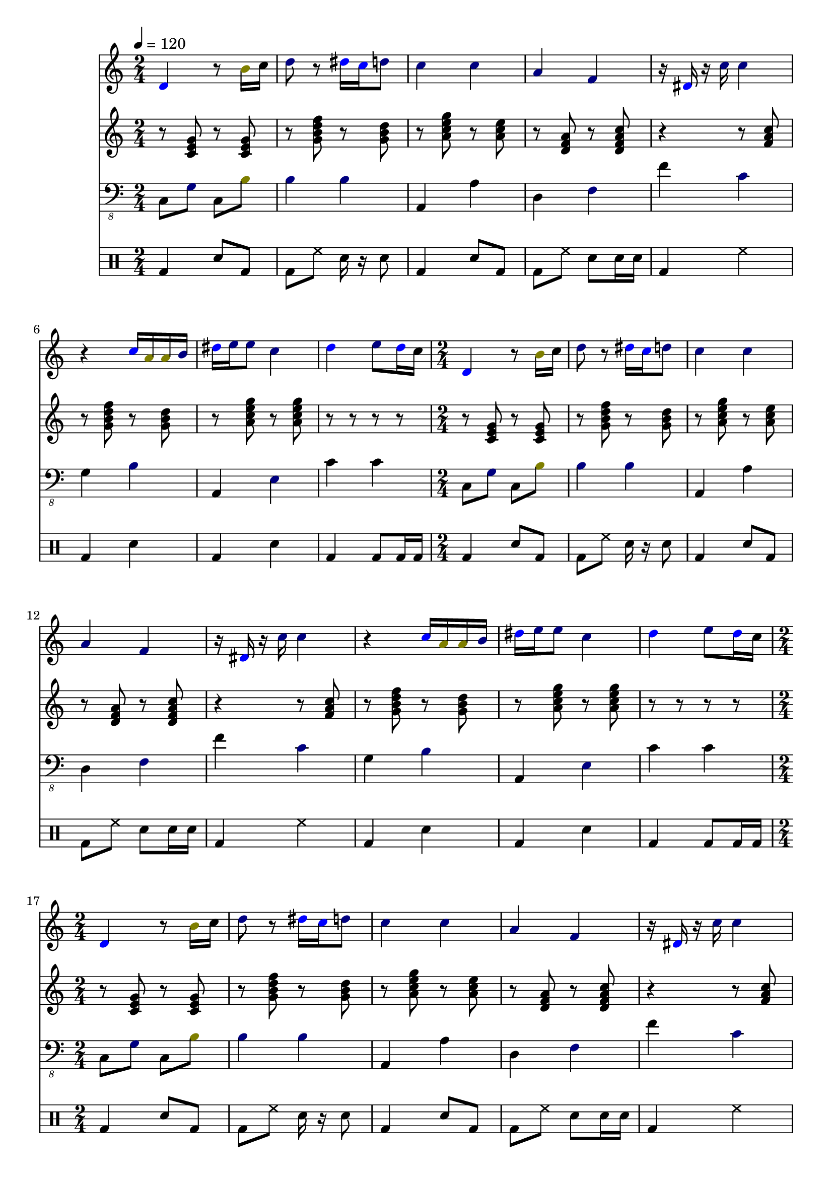 \version "2.12.1"
Melody = {
  \tempo 4=120
  \clef treble
  \repeat unfold 4 {
\time 2/4
    
\override NoteHead #'color = #blue
d'4 
\override NoteHead #'color = #black
r8 
\override NoteHead #'color = #darkyellow
b'16 
\override NoteHead #'color = #black
c''16  |
    
\override NoteHead #'color = #darkblue
d''8 
\override NoteHead #'color = #black
r8 
\override NoteHead #'color = #blue
dis''16 
\override NoteHead #'color = #blue
c''16 
\override NoteHead #'color = #darkblue
d''8  |
    
\override NoteHead #'color = #darkblue
c''4 
\override NoteHead #'color = #darkblue
c''4  |
    
\override NoteHead #'color = #darkblue
a'4 
\override NoteHead #'color = #darkblue
f'4  |
    
\override NoteHead #'color = #black
r16 
\override NoteHead #'color = #blue
dis'16 
\override NoteHead #'color = #black
r16 
\override NoteHead #'color = #darkblue
c''16 
\override NoteHead #'color = #darkblue
c''4  |
    
\override NoteHead #'color = #black
r4 
\override NoteHead #'color = #blue
c''16 
\override NoteHead #'color = #darkyellow
a'16 
\override NoteHead #'color = #darkyellow
a'16 
\override NoteHead #'color = #darkblue
b'16  |
    
\override NoteHead #'color = #blue
dis''16 
\override NoteHead #'color = #darkblue
e''16 
\override NoteHead #'color = #darkblue
e''8 
\override NoteHead #'color = #darkblue
c''4  |
    
\override NoteHead #'color = #blue
d''4 
\override NoteHead #'color = #darkblue
e''8 
\override NoteHead #'color = #blue
d''16 
\override NoteHead #'color = #black
c''16  |
  }
}
Chords = \chordmode {
  \tempo 4=120
  \clef treble
  \repeat unfold 4 {
\time 2/4
    r8 c8 r8 c8  |
    r8 g8:7 r8 g8  |
    r8 a8:m7 r8 a8:m  |
    r8 d8:m r8 d8:m7  |
    r4 r8 f8  |
    r8 g8:7 r8 g8  |
    r8 a8:m7 r8 a8:m7  |
    r8 r8 r8 r8  |
  }
}
Bass = {
  \tempo 4=120
  \clef "bass_8"
  \repeat unfold 4 {
\time 2/4
    
\override NoteHead #'color = #black
c,8 
\override NoteHead #'color = #darkblue
g,8 
\override NoteHead #'color = #black
c,8 
\override NoteHead #'color = #darkyellow
b,8  |
    
\override NoteHead #'color = #darkblue
b,4 
\override NoteHead #'color = #darkblue
b,4  |
    
\override NoteHead #'color = #black
a,,4 
\override NoteHead #'color = #black
a,4  |
    
\override NoteHead #'color = #black
d,4 
\override NoteHead #'color = #darkblue
f,4  |
    
\override NoteHead #'color = #black
f4 
\override NoteHead #'color = #darkblue
c4  |
    
\override NoteHead #'color = #black
g,4 
\override NoteHead #'color = #darkblue
b,4  |
    
\override NoteHead #'color = #black
a,,4 
\override NoteHead #'color = #darkblue
e,4  |
    
\override NoteHead #'color = #black
c4 
\override NoteHead #'color = #black
c4  |
  }
}
Drums = \drummode {
  \tempo 4=120
  \repeat unfold 4 {
\time 2/4
    bd4 sn8 bd8  |
    bd8 hh8 sn16 r16 sn8  |
    bd4 sn8 bd8  |
    bd8 hh8 sn8 sn16 sn16  |
    bd4 hh4  |
    bd4 sn4  |
    bd4 sn4  |
    bd4 bd8 bd16 bd16  |
  }
}
\score{
  <<
    \new Staff \with {midiInstrument = #"soprano sax"} \Melody
    \new Staff \with {midiInstrument = #"electric guitar (jazz)"} \Chords
    \new Staff \with {midiInstrument = #"electric bass (pick)"} \Bass
    \new DrumStaff \Drums
  >>
  \layout {}
  \midi {}
}
